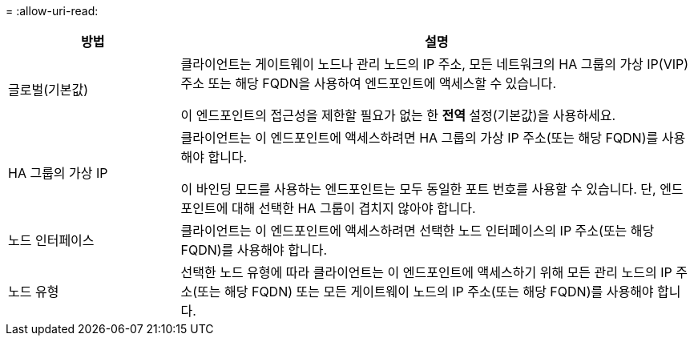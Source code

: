= 
:allow-uri-read: 


[cols="1a,3a"]
|===
| 방법 | 설명 


 a| 
글로벌(기본값)
 a| 
클라이언트는 게이트웨이 노드나 관리 노드의 IP 주소, 모든 네트워크의 HA 그룹의 가상 IP(VIP) 주소 또는 해당 FQDN을 사용하여 엔드포인트에 액세스할 수 있습니다.

이 엔드포인트의 접근성을 제한할 필요가 없는 한 *전역* 설정(기본값)을 사용하세요.



 a| 
HA 그룹의 가상 IP
 a| 
클라이언트는 이 엔드포인트에 액세스하려면 HA 그룹의 가상 IP 주소(또는 해당 FQDN)를 사용해야 합니다.

이 바인딩 모드를 사용하는 엔드포인트는 모두 동일한 포트 번호를 사용할 수 있습니다. 단, 엔드포인트에 대해 선택한 HA 그룹이 겹치지 않아야 합니다.



 a| 
노드 인터페이스
 a| 
클라이언트는 이 엔드포인트에 액세스하려면 선택한 노드 인터페이스의 IP 주소(또는 해당 FQDN)를 사용해야 합니다.



 a| 
노드 유형
 a| 
선택한 노드 유형에 따라 클라이언트는 이 엔드포인트에 액세스하기 위해 모든 관리 노드의 IP 주소(또는 해당 FQDN) 또는 모든 게이트웨이 노드의 IP 주소(또는 해당 FQDN)를 사용해야 합니다.

|===